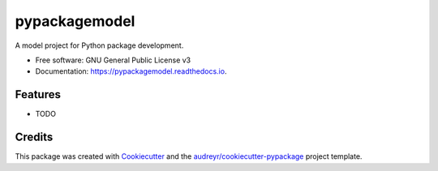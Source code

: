 ==============
pypackagemodel
==============


.. image:: https://img.shields.io/pypi/v/pypackagemodel.svg
        :target: https://pypi.python.org/pypi/pypackagemodel

.. image:: https://img.shields.io/travis/mpachis/pypackagemodel.svg
        :target: https://travis-ci.org/mpachis/pypackagemodel

.. image:: https://readthedocs.org/projects/pypackagemodel/badge/?version=latest
        :target: https://pypackagemodel.readthedocs.io/en/latest/?badge=latest
        :alt: Documentation Status




A model project for Python package development.


* Free software: GNU General Public License v3
* Documentation: https://pypackagemodel.readthedocs.io.


Features
--------

* TODO

Credits
-------

This package was created with Cookiecutter_ and the `audreyr/cookiecutter-pypackage`_ project template.

.. _Cookiecutter: https://github.com/audreyr/cookiecutter
.. _`audreyr/cookiecutter-pypackage`: https://github.com/audreyr/cookiecutter-pypackage

